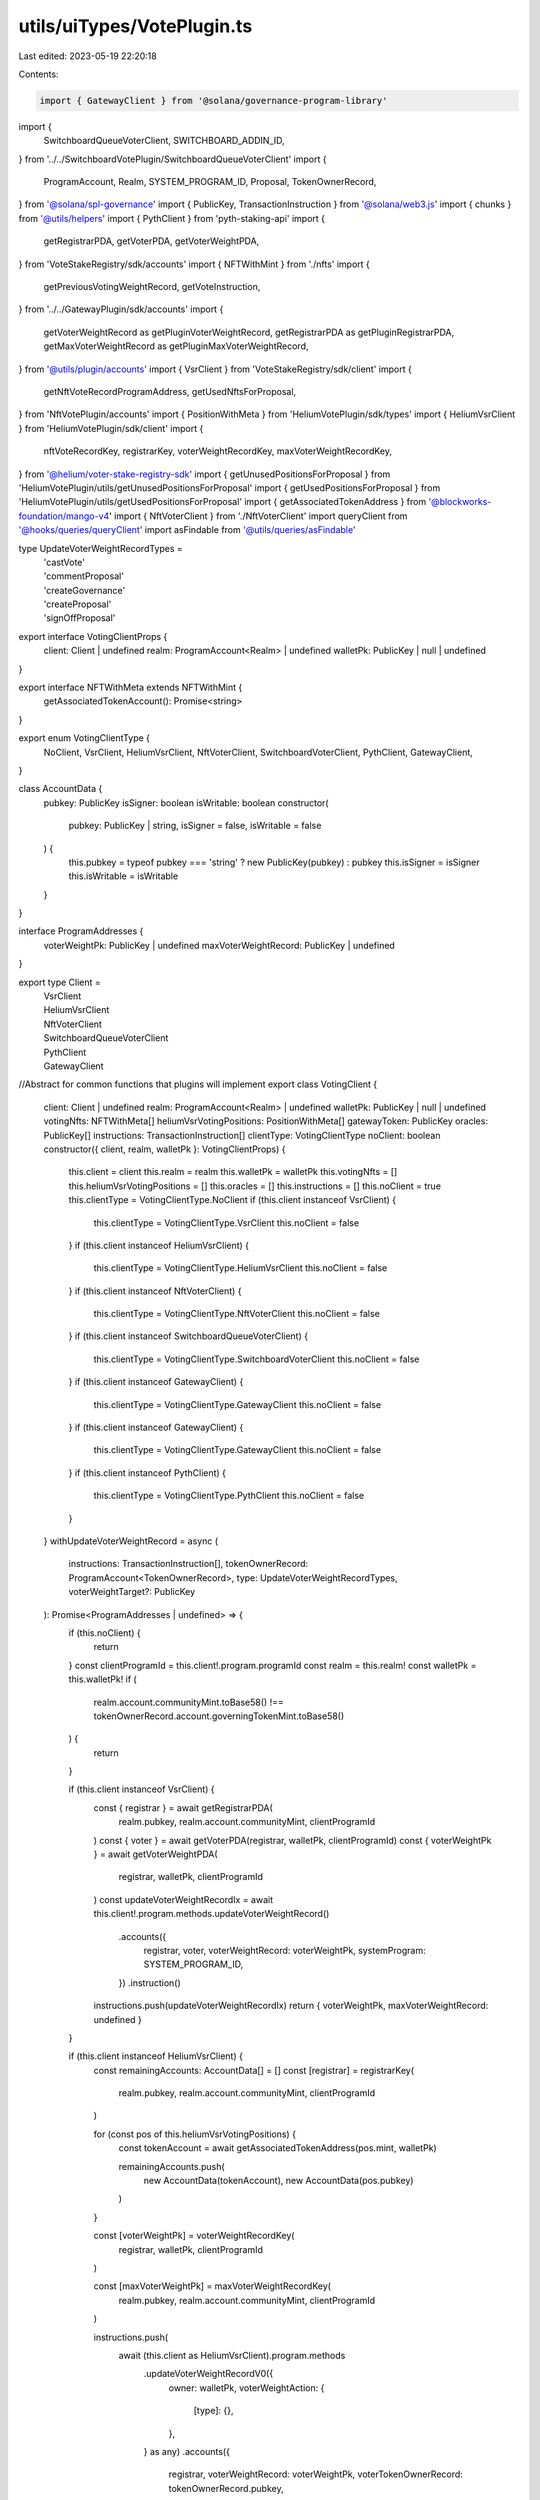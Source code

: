 utils/uiTypes/VotePlugin.ts
===========================

Last edited: 2023-05-19 22:20:18

Contents:

.. code-block:: ts

    import { GatewayClient } from '@solana/governance-program-library'
import {
  SwitchboardQueueVoterClient,
  SWITCHBOARD_ADDIN_ID,
} from '../../SwitchboardVotePlugin/SwitchboardQueueVoterClient'
import {
  ProgramAccount,
  Realm,
  SYSTEM_PROGRAM_ID,
  Proposal,
  TokenOwnerRecord,
} from '@solana/spl-governance'
import { PublicKey, TransactionInstruction } from '@solana/web3.js'
import { chunks } from '@utils/helpers'
import { PythClient } from 'pyth-staking-api'
import {
  getRegistrarPDA,
  getVoterPDA,
  getVoterWeightPDA,
} from 'VoteStakeRegistry/sdk/accounts'
import { NFTWithMint } from './nfts'
import {
  getPreviousVotingWeightRecord,
  getVoteInstruction,
} from '../../GatewayPlugin/sdk/accounts'
import {
  getVoterWeightRecord as getPluginVoterWeightRecord,
  getRegistrarPDA as getPluginRegistrarPDA,
  getMaxVoterWeightRecord as getPluginMaxVoterWeightRecord,
} from '@utils/plugin/accounts'
import { VsrClient } from 'VoteStakeRegistry/sdk/client'
import {
  getNftVoteRecordProgramAddress,
  getUsedNftsForProposal,
} from 'NftVotePlugin/accounts'
import { PositionWithMeta } from 'HeliumVotePlugin/sdk/types'
import { HeliumVsrClient } from 'HeliumVotePlugin/sdk/client'
import {
  nftVoteRecordKey,
  registrarKey,
  voterWeightRecordKey,
  maxVoterWeightRecordKey,
} from '@helium/voter-stake-registry-sdk'
import { getUnusedPositionsForProposal } from 'HeliumVotePlugin/utils/getUnusedPositionsForProposal'
import { getUsedPositionsForProposal } from 'HeliumVotePlugin/utils/getUsedPositionsForProposal'
import { getAssociatedTokenAddress } from '@blockworks-foundation/mango-v4'
import { NftVoterClient } from './NftVoterClient'
import queryClient from '@hooks/queries/queryClient'
import asFindable from '@utils/queries/asFindable'

type UpdateVoterWeightRecordTypes =
  | 'castVote'
  | 'commentProposal'
  | 'createGovernance'
  | 'createProposal'
  | 'signOffProposal'

export interface VotingClientProps {
  client: Client | undefined
  realm: ProgramAccount<Realm> | undefined
  walletPk: PublicKey | null | undefined
}

export interface NFTWithMeta extends NFTWithMint {
  getAssociatedTokenAccount(): Promise<string>
}

export enum VotingClientType {
  NoClient,
  VsrClient,
  HeliumVsrClient,
  NftVoterClient,
  SwitchboardVoterClient,
  PythClient,
  GatewayClient,
}

class AccountData {
  pubkey: PublicKey
  isSigner: boolean
  isWritable: boolean
  constructor(
    pubkey: PublicKey | string,
    isSigner = false,
    isWritable = false
  ) {
    this.pubkey = typeof pubkey === 'string' ? new PublicKey(pubkey) : pubkey
    this.isSigner = isSigner
    this.isWritable = isWritable
  }
}

interface ProgramAddresses {
  voterWeightPk: PublicKey | undefined
  maxVoterWeightRecord: PublicKey | undefined
}

export type Client =
  | VsrClient
  | HeliumVsrClient
  | NftVoterClient
  | SwitchboardQueueVoterClient
  | PythClient
  | GatewayClient

//Abstract for common functions that plugins will implement
export class VotingClient {
  client: Client | undefined
  realm: ProgramAccount<Realm> | undefined
  walletPk: PublicKey | null | undefined
  votingNfts: NFTWithMeta[]
  heliumVsrVotingPositions: PositionWithMeta[]
  gatewayToken: PublicKey
  oracles: PublicKey[]
  instructions: TransactionInstruction[]
  clientType: VotingClientType
  noClient: boolean
  constructor({ client, realm, walletPk }: VotingClientProps) {
    this.client = client
    this.realm = realm
    this.walletPk = walletPk
    this.votingNfts = []
    this.heliumVsrVotingPositions = []
    this.oracles = []
    this.instructions = []
    this.noClient = true
    this.clientType = VotingClientType.NoClient
    if (this.client instanceof VsrClient) {
      this.clientType = VotingClientType.VsrClient
      this.noClient = false
    }
    if (this.client instanceof HeliumVsrClient) {
      this.clientType = VotingClientType.HeliumVsrClient
      this.noClient = false
    }
    if (this.client instanceof NftVoterClient) {
      this.clientType = VotingClientType.NftVoterClient
      this.noClient = false
    }
    if (this.client instanceof SwitchboardQueueVoterClient) {
      this.clientType = VotingClientType.SwitchboardVoterClient
      this.noClient = false
    }
    if (this.client instanceof GatewayClient) {
      this.clientType = VotingClientType.GatewayClient
      this.noClient = false
    }
    if (this.client instanceof GatewayClient) {
      this.clientType = VotingClientType.GatewayClient
      this.noClient = false
    }
    if (this.client instanceof PythClient) {
      this.clientType = VotingClientType.PythClient
      this.noClient = false
    }
  }
  withUpdateVoterWeightRecord = async (
    instructions: TransactionInstruction[],
    tokenOwnerRecord: ProgramAccount<TokenOwnerRecord>,
    type: UpdateVoterWeightRecordTypes,
    voterWeightTarget?: PublicKey
  ): Promise<ProgramAddresses | undefined> => {
    if (this.noClient) {
      return
    }
    const clientProgramId = this.client!.program.programId
    const realm = this.realm!
    const walletPk = this.walletPk!
    if (
      realm.account.communityMint.toBase58() !==
      tokenOwnerRecord.account.governingTokenMint.toBase58()
    ) {
      return
    }

    if (this.client instanceof VsrClient) {
      const { registrar } = await getRegistrarPDA(
        realm.pubkey,
        realm.account.communityMint,
        clientProgramId
      )
      const { voter } = await getVoterPDA(registrar, walletPk, clientProgramId)
      const { voterWeightPk } = await getVoterWeightPDA(
        registrar,
        walletPk,
        clientProgramId
      )
      const updateVoterWeightRecordIx = await this.client!.program.methods.updateVoterWeightRecord()
        .accounts({
          registrar,
          voter,
          voterWeightRecord: voterWeightPk,
          systemProgram: SYSTEM_PROGRAM_ID,
        })
        .instruction()
      instructions.push(updateVoterWeightRecordIx)
      return { voterWeightPk, maxVoterWeightRecord: undefined }
    }

    if (this.client instanceof HeliumVsrClient) {
      const remainingAccounts: AccountData[] = []
      const [registrar] = registrarKey(
        realm.pubkey,
        realm.account.communityMint,
        clientProgramId
      )

      for (const pos of this.heliumVsrVotingPositions) {
        const tokenAccount = await getAssociatedTokenAddress(pos.mint, walletPk)

        remainingAccounts.push(
          new AccountData(tokenAccount),
          new AccountData(pos.pubkey)
        )
      }

      const [voterWeightPk] = voterWeightRecordKey(
        registrar,
        walletPk,
        clientProgramId
      )

      const [maxVoterWeightPk] = maxVoterWeightRecordKey(
        realm.pubkey,
        realm.account.communityMint,
        clientProgramId
      )

      instructions.push(
        await (this.client as HeliumVsrClient).program.methods
          .updateVoterWeightRecordV0({
            owner: walletPk,
            voterWeightAction: {
              [type]: {},
            },
          } as any)
          .accounts({
            registrar,
            voterWeightRecord: voterWeightPk,
            voterTokenOwnerRecord: tokenOwnerRecord.pubkey,
          })
          .remainingAccounts(remainingAccounts.slice(0, 10))
          .instruction()
      )

      return {
        voterWeightPk,
        maxVoterWeightRecord: maxVoterWeightPk,
      }
    }

    if (this.client instanceof NftVoterClient) {
      const { registrar } = await getPluginRegistrarPDA(
        realm.pubkey,
        realm.account.communityMint,
        clientProgramId
      )
      const {
        voterWeightPk,
        maxVoterWeightRecord,
      } = await this._withHandleNftVoterWeight(
        realm,
        walletPk,
        clientProgramId,
        instructions
      )
      const remainingAccounts: AccountData[] = []
      for (let i = 0; i < this.votingNfts.length; i++) {
        const nft = this.votingNfts[i]
        const tokenAccount = await nft.getAssociatedTokenAccount()

        remainingAccounts.push(
          new AccountData(tokenAccount),
          new AccountData(nft.address)
        )
      }
      const updateVoterWeightRecordIx = await this.client.program.methods
        .updateVoterWeightRecord({ [type]: {} })
        .accounts({
          registrar: registrar,
          voterWeightRecord: voterWeightPk,
        })
        .remainingAccounts(remainingAccounts.slice(0, 10))
        .instruction()
      instructions.push(updateVoterWeightRecordIx)
      return { voterWeightPk, maxVoterWeightRecord }
    }
    if (this.client instanceof GatewayClient) {
      const { voterWeightPk } = await this._withHandleGatewayVoterWeight(
        realm,
        walletPk,
        clientProgramId,
        instructions
      )

      if (!this.gatewayToken)
        throw new Error(`Unable to execute transaction: No Civic Pass found`)

      const updateVoterWeightRecordIx = await getVoteInstruction(
        this.client,
        this.gatewayToken,
        realm,
        walletPk
      )
      instructions.push(updateVoterWeightRecordIx)
      return { voterWeightPk, maxVoterWeightRecord: undefined }
    }
    if (this.client instanceof PythClient) {
      const stakeAccount = await this.client!.stakeConnection.getMainAccount(
        walletPk
      )

      const {
        voterWeightAccount,
        maxVoterWeightRecord,
      } = await this.client.stakeConnection.withUpdateVoterWeight(
        instructions,
        stakeAccount!,
        { [type]: {} },
        voterWeightTarget
      )

      return {
        voterWeightPk: voterWeightAccount,
        maxVoterWeightRecord,
      }
    }
    if (this.client instanceof SwitchboardQueueVoterClient) {
      instructions.push(this.instructions[0])
      const [vwr] = await PublicKey.findProgramAddress(
        [Buffer.from('VoterWeightRecord'), this.oracles[0].toBytes()],
        SWITCHBOARD_ADDIN_ID
      )
      return { voterWeightPk: vwr, maxVoterWeightRecord: undefined }
    }
  }
  withCastPluginVote = async (
    instructions: TransactionInstruction[],
    proposal: ProgramAccount<Proposal>,
    tokenOwnerRecord: ProgramAccount<TokenOwnerRecord>
  ): Promise<ProgramAddresses | undefined> => {
    if (this.noClient) {
      return
    }
    const clientProgramId = this.client!.program.programId
    const realm = this.realm!
    const walletPk = this.walletPk!
    if (
      realm.account.communityMint.toBase58() !==
      proposal.account.governingTokenMint.toBase58()
    ) {
      return
    }

    if (this.client instanceof VsrClient) {
      const props = await this.withUpdateVoterWeightRecord(
        instructions,
        tokenOwnerRecord,
        'castVote'
      )
      return props
    }

    if (this.client instanceof SwitchboardQueueVoterClient) {
      const props = await this.withUpdateVoterWeightRecord(
        instructions,
        tokenOwnerRecord,
        'castVote'
      )
      return props
    }

    if (this.client instanceof PythClient) {
      const props = await this.withUpdateVoterWeightRecord(
        instructions,
        tokenOwnerRecord,
        'castVote',
        proposal.pubkey
      )
      return props
    }

    if (this.client instanceof GatewayClient) {
      // get the gateway plugin vote instruction
      const instruction = await getVoteInstruction(
        this.client,
        this.gatewayToken,
        realm,
        walletPk
      )

      instructions.push(instruction)

      const { voterWeightPk } = await this._withHandleGatewayVoterWeight(
        realm!,
        walletPk,
        clientProgramId,
        instructions
      )

      return { voterWeightPk, maxVoterWeightRecord: undefined }
    }

    if (this.client instanceof HeliumVsrClient) {
      const remainingAccounts: AccountData[] = []

      const [registrar] = registrarKey(
        realm.pubkey,
        realm.account.communityMint,
        clientProgramId
      )

      const unusedPositions = await getUnusedPositionsForProposal({
        connection: this.client.program.provider.connection,
        client: this.client,
        positions: this.heliumVsrVotingPositions,
        proposalPk: proposal.pubkey,
      })

      const [voterWeightPk] = voterWeightRecordKey(
        registrar,
        walletPk,
        clientProgramId
      )

      const [maxVoterWeightPk] = maxVoterWeightRecordKey(
        realm.pubkey,
        realm.account.communityMint,
        clientProgramId
      )

      for (let i = 0; i < unusedPositions.length; i++) {
        const pos = unusedPositions[i]
        const tokenAccount = await getAssociatedTokenAddress(pos.mint, walletPk)
        const [nftVoteRecord] = nftVoteRecordKey(
          proposal.pubkey,
          pos.mint,
          clientProgramId
        )

        remainingAccounts.push(
          new AccountData(tokenAccount),
          new AccountData(pos.pubkey, false, true),
          new AccountData(nftVoteRecord, false, true)
        )
      }

      //1 nft is 3 accounts
      const positionChunks = chunks(remainingAccounts, 9)
      for (const chunk of positionChunks) {
        instructions.push(
          await this.client.program.methods
            .castVoteV0({
              proposal: proposal.pubkey,
              owner: walletPk,
            })
            .accounts({
              registrar,
              voterTokenOwnerRecord: tokenOwnerRecord.pubkey,
            })
            .remainingAccounts(chunk)
            .instruction()
        )
      }

      return {
        voterWeightPk,
        maxVoterWeightRecord: maxVoterWeightPk,
      }
    }

    if (this.client instanceof NftVoterClient) {
      const remainingAccounts: AccountData[] = []
      const { registrar } = await getPluginRegistrarPDA(
        realm.pubkey,
        realm.account.communityMint,
        this.client!.program.programId
      )

      const {
        voterWeightPk,
        maxVoterWeightRecord,
      } = await this._withHandleNftVoterWeight(
        realm!,
        walletPk,
        clientProgramId,
        instructions
      )

      const nftVoteRecordsFiltered = await getUsedNftsForProposal(
        this.client,
        proposal.pubkey
      )
      for (let i = 0; i < this.votingNfts.length; i++) {
        const nft = this.votingNfts[i]
        const tokenAccount = await nft.getAssociatedTokenAccount()
        const { nftVoteRecord } = await getNftVoteRecordProgramAddress(
          proposal.pubkey,
          nft.mintAddress,
          clientProgramId
        )
        if (
          !nftVoteRecordsFiltered.find(
            (x) => x.publicKey.toBase58() === nftVoteRecord.toBase58()
          )
        )
          remainingAccounts.push(
            new AccountData(tokenAccount),
            new AccountData(nft.address),
            new AccountData(nftVoteRecord, false, true)
          )
      }

      //1 nft is 3 accounts
      const nftChunks = chunks(remainingAccounts, 12)

      for (const chunk of [...nftChunks]) {
        instructions.push(
          await this.client.program.methods
            .castNftVote(proposal.pubkey)
            .accounts({
              registrar,
              voterWeightRecord: voterWeightPk,
              voterTokenOwnerRecord: tokenOwnerRecord.pubkey,
              voterAuthority: walletPk,
              payer: walletPk,
              systemProgram: SYSTEM_PROGRAM_ID,
            })
            .remainingAccounts(chunk)
            .instruction()
        )
      }

      return { voterWeightPk, maxVoterWeightRecord }
    }
  }
  withRelinquishVote = async (
    instructions,
    proposal: ProgramAccount<Proposal>,
    voteRecordPk: PublicKey,
    tokenOwnerRecord: PublicKey
  ): Promise<ProgramAddresses | undefined> => {
    if (this.noClient) {
      return
    }
    const clientProgramId = this.client!.program.programId
    const realm = this.realm!
    const walletPk = this.walletPk!
    if (
      realm.account.communityMint.toBase58() !==
      proposal.account.governingTokenMint.toBase58()
    ) {
      return
    }

    if (this.client instanceof HeliumVsrClient) {
      const remainingAccounts: AccountData[] = []
      const [registrar] = registrarKey(
        realm.pubkey,
        realm.account.communityMint,
        clientProgramId
      )

      const [voterWeightPk] = voterWeightRecordKey(
        registrar,
        walletPk,
        clientProgramId
      )

      const usedPositions = await getUsedPositionsForProposal({
        connection: this.client.program.provider.connection,
        client: this.client,
        positions: this.heliumVsrVotingPositions,
        proposalPk: proposal.pubkey,
      })

      for (let i = 0; i < usedPositions.length; i++) {
        const pos = usedPositions[i]
        const [nftVoteRecord] = nftVoteRecordKey(
          proposal.pubkey,
          pos.mint,
          clientProgramId
        )

        remainingAccounts.push(
          new AccountData(nftVoteRecord, false, true),
          new AccountData(pos.pubkey, false, true)
        )
      }

      const firstFivePositions = remainingAccounts.slice(0, 10)
      const remainingPositionsChunk = chunks(
        remainingAccounts.slice(10, remainingAccounts.length),
        12
      )

      for (const chunk of [firstFivePositions, ...remainingPositionsChunk]) {
        instructions.push(
          await this.client.program.methods
            .relinquishVoteV0()
            .accounts({
              registrar,
              voterTokenOwnerRecord: tokenOwnerRecord,
              proposal: proposal.pubkey,
              governance: proposal.account.governance,
              voterWeightRecord: voterWeightPk,
              voteRecord: voteRecordPk,
              beneficiary: walletPk,
            })
            .remainingAccounts(chunk)
            .instruction()
        )
      }

      return {
        voterWeightPk,
        maxVoterWeightRecord: undefined,
      }
    }

    if (this.client instanceof NftVoterClient) {
      const remainingAccounts: AccountData[] = []
      const { registrar } = await getPluginRegistrarPDA(
        realm.pubkey,
        realm.account.communityMint,
        this.client!.program.programId
      )
      const {
        voterWeightPk,
        maxVoterWeightRecord,
      } = await this._withHandleNftVoterWeight(
        realm!,
        walletPk,
        clientProgramId,
        instructions
      )
      const nftVoteRecordsFiltered = (
        await getUsedNftsForProposal(this.client, proposal.pubkey)
      ).filter(
        (x) => x.account.governingTokenOwner.toBase58() === walletPk.toBase58()
      )
      for (const voteRecord of nftVoteRecordsFiltered) {
        remainingAccounts.push(
          new AccountData(voteRecord.publicKey, false, true)
        )
      }
      const connection = this.client.program.provider.connection

      // if this was good code, this would appear outside of this fn.
      // But we're not writing good code, there's no good place for it, I'm not bothering.
      const voterWeightRecord = await queryClient.fetchQuery({
        queryKey: [voterWeightPk],
        queryFn: () =>
          asFindable(connection.getAccountInfo, connection)(voterWeightPk),
      })

      if (voterWeightRecord.result) {
        const firstFiveNfts = remainingAccounts.slice(0, 5)
        const remainingNftsChunk = chunks(
          remainingAccounts.slice(5, remainingAccounts.length),
          12
        )

        for (const chunk of [firstFiveNfts, ...remainingNftsChunk]) {
          instructions.push(
            await this.client.program.methods
              .relinquishNftVote()
              .accounts({
                registrar,
                voterWeightRecord: voterWeightPk,
                governance: proposal.account.governance,
                proposal: proposal.pubkey,
                voterTokenOwnerRecord: tokenOwnerRecord,
                voterAuthority: walletPk,
                voteRecord: voteRecordPk,
                beneficiary: walletPk,
              })
              .remainingAccounts(chunk)
              .instruction()
          )
        }
      }

      return { voterWeightPk, maxVoterWeightRecord }
    }
  }

  _withHandleNftVoterWeight = async (
    realm: ProgramAccount<Realm>,
    walletPk: PublicKey,
    clientProgramId: PublicKey,
    _instructions
  ) => {
    if (this.client instanceof NftVoterClient === false) {
      throw 'Method only allowed for nft voter client'
    }
    const {
      voterWeightPk,
      voterWeightRecordBump,
    } = await getPluginVoterWeightRecord(
      realm!.pubkey,
      realm!.account.communityMint,
      walletPk!,
      clientProgramId
    )

    const {
      maxVoterWeightRecord,
      maxVoterWeightRecordBump,
    } = await getPluginMaxVoterWeightRecord(
      realm!.pubkey,
      realm!.account.communityMint,
      clientProgramId
    )

    return {
      voterWeightPk,
      voterWeightRecordBump,
      maxVoterWeightRecord,
      maxVoterWeightRecordBump,
    }
  }

  // TODO: this can probably be merged with the nft voter plugin implementation
  _withHandleGatewayVoterWeight = async (
    realm: ProgramAccount<Realm>,
    walletPk: PublicKey,
    clientProgramId: PublicKey,
    _instructions
  ) => {
    if (!(this.client instanceof GatewayClient)) {
      throw 'Method only allowed for gateway client'
    }
    const {
      voterWeightPk,
      voterWeightRecordBump,
    } = await getPluginVoterWeightRecord(
      realm.pubkey,
      realm.account.communityMint,
      walletPk,
      clientProgramId
    )

    const previousVoterWeightPk = await getPreviousVotingWeightRecord(
      this.client,
      realm,
      walletPk
    )

    return {
      previousVoterWeightPk,
      voterWeightPk,
      voterWeightRecordBump,
    }
  }
  _setCurrentVoterNfts = (nfts: NFTWithMeta[]) => {
    this.votingNfts = nfts
  }
  _setCurrentHeliumVsrPositions = (positions: PositionWithMeta[]) => {
    this.heliumVsrVotingPositions = positions
  }
  _setCurrentVoterGatewayToken = (gatewayToken: PublicKey) => {
    this.gatewayToken = gatewayToken
  }
  _setOracles = (oracles: PublicKey[]) => {
    this.oracles = oracles
  }
  _setInstructions = (instructions: TransactionInstruction[]) => {
    this.instructions = instructions
  }
}


